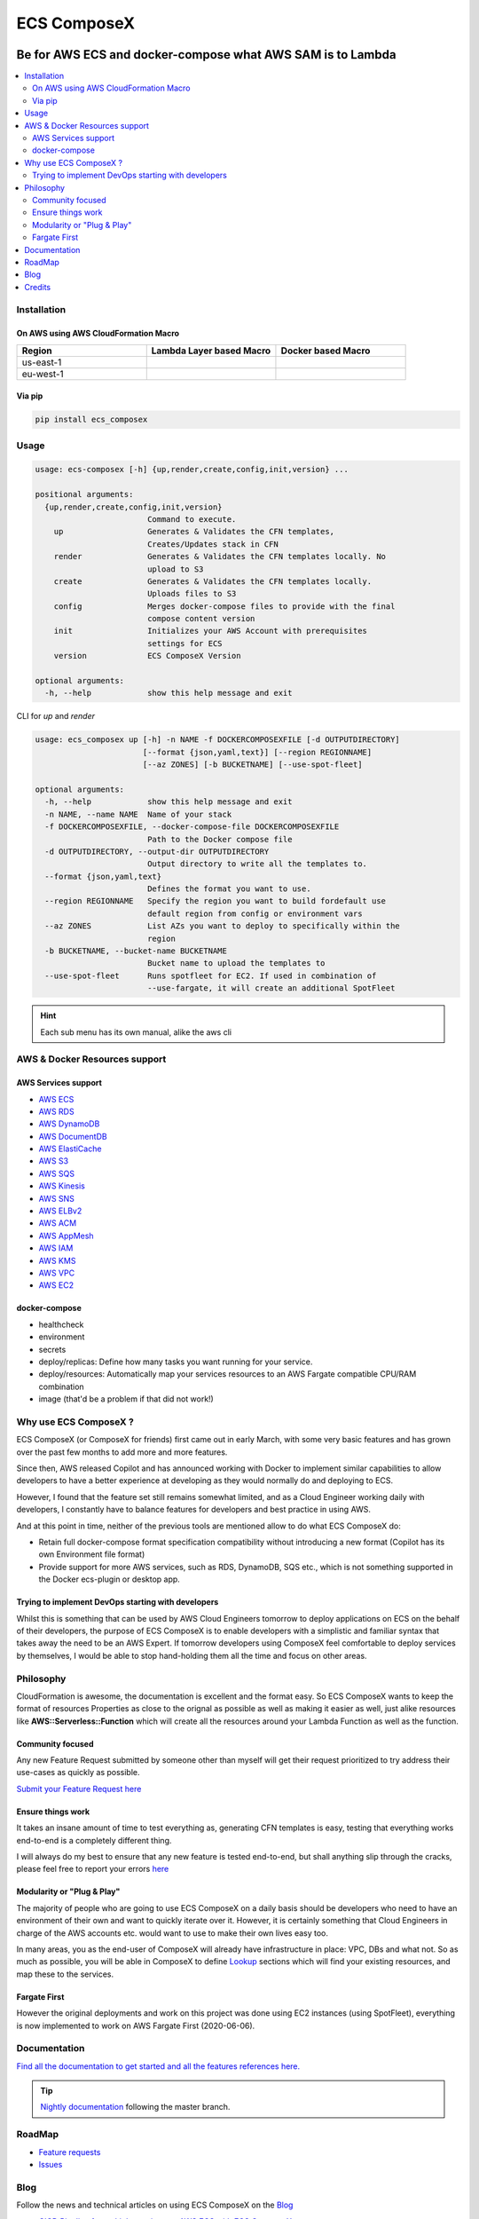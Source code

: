 ============
ECS ComposeX
============

|PYPI_VERSION| |PYPI_LICENSE|

|CODE_STYLE| |TDD| |BDD|

|QUALITY|

|BUILD|

----------------------------------------------------------------------------------------------------
Be for AWS ECS and docker-compose what AWS SAM is to Lambda
----------------------------------------------------------------------------------------------------

.. contents::
    :local:
    :depth: 2

Installation
============

On AWS using AWS CloudFormation Macro
--------------------------------------

.. list-table::
    :widths: 50 50 50
    :header-rows: 1

    * - Region
      - Lambda Layer based Macro
      - Docker based Macro
    * - us-east-1
      - |LAYER_US_EAST_1|
      - |DOCKER_US_EAST_1|
    * - eu-west-1
      - |LAYER_EU_WEST_1|
      - |DOCKER_EU_WEST_1|

.. |DOCKER_US_EAST_1| image:: https://s3.amazonaws.com/cloudformation-examples/cloudformation-launch-stack.png
    :target: https://console.aws.amazon.com/cloudformation/home?region=us-east-1#/stacks/new?stackName=compose-x-macro&templateURL=https://s3.eu-west-1.amazonaws.com/files.compose-x.io/macro/docker-macro.yaml

.. |DOCKER_EU_WEST_1| image:: https://s3.amazonaws.com/cloudformation-examples/cloudformation-launch-stack.png
    :target: https://console.aws.amazon.com/cloudformation/home?region=eu-west-1#/stacks/new?stackName=compose-x-macro&templateURL=https://s3.eu-west-1.amazonaws.com/files.compose-x.io/macro/docker-macro.yaml

.. |LAYER_US_EAST_1| image:: https://s3.amazonaws.com/cloudformation-examples/cloudformation-launch-stack.png
    :target: https://console.aws.amazon.com/cloudformation/home?region=us-east-1#/stacks/new?stackName=compose-x-macro&templateURL=https://s3.eu-west-1.amazonaws.com/files.compose-x.io/macro/layer-macro.yaml

.. |LAYER_EU_WEST_1| image:: https://s3.amazonaws.com/cloudformation-examples/cloudformation-launch-stack.png
    :target: https://console.aws.amazon.com/cloudformation/home?region=eu-west-1#/stacks/new?stackName=compose-x-macro&templateURL=https://s3.eu-west-1.amazonaws.com/files.compose-x.io/macro/layer-macro.yaml

Via pip
--------

.. code-block:: bash

    pip install ecs_composex


Usage
=====

.. code-block:: bash

    usage: ecs-composex [-h] {up,render,create,config,init,version} ...

    positional arguments:
      {up,render,create,config,init,version}
                            Command to execute.
        up                  Generates & Validates the CFN templates,
                            Creates/Updates stack in CFN
        render              Generates & Validates the CFN templates locally. No
                            upload to S3
        create              Generates & Validates the CFN templates locally.
                            Uploads files to S3
        config              Merges docker-compose files to provide with the final
                            compose content version
        init                Initializes your AWS Account with prerequisites
                            settings for ECS
        version             ECS ComposeX Version

    optional arguments:
      -h, --help            show this help message and exit



CLI for `up` and `render`

.. code-block:: bash

    usage: ecs_composex up [-h] -n NAME -f DOCKERCOMPOSEXFILE [-d OUTPUTDIRECTORY]
                           [--format {json,yaml,text}] [--region REGIONNAME]
                           [--az ZONES] [-b BUCKETNAME] [--use-spot-fleet]

    optional arguments:
      -h, --help            show this help message and exit
      -n NAME, --name NAME  Name of your stack
      -f DOCKERCOMPOSEXFILE, --docker-compose-file DOCKERCOMPOSEXFILE
                            Path to the Docker compose file
      -d OUTPUTDIRECTORY, --output-dir OUTPUTDIRECTORY
                            Output directory to write all the templates to.
      --format {json,yaml,text}
                            Defines the format you want to use.
      --region REGIONNAME   Specify the region you want to build fordefault use
                            default region from config or environment vars
      --az ZONES            List AZs you want to deploy to specifically within the
                            region
      -b BUCKETNAME, --bucket-name BUCKETNAME
                            Bucket name to upload the templates to
      --use-spot-fleet      Runs spotfleet for EC2. If used in combination of
                            --use-fargate, it will create an additional SpotFleet


.. hint::

    Each sub menu has its own manual, alike the aws cli



AWS & Docker Resources support
==============================

AWS Services support
---------------------

* `AWS ECS`_
* `AWS RDS`_
* `AWS DynamoDB`_
* `AWS DocumentDB`_
* `AWS ElastiCache`_
* `AWS S3`_
* `AWS SQS`_
* `AWS Kinesis`_
* `AWS SNS`_
* `AWS ELBv2`_
* `AWS ACM`_
* `AWS AppMesh`_
* `AWS IAM`_
* `AWS KMS`_
* `AWS VPC`_
* `AWS EC2`_


docker-compose
--------------

* healthcheck
* environment
* secrets
* deploy/replicas: Define how many tasks you want running for your service.
* deploy/resources: Automatically map your services resources to an AWS Fargate compatible CPU/RAM combination
* image (that'd be a problem if that did not work!)

Why use ECS ComposeX ?
======================

ECS ComposeX (or ComposeX for friends) first came out in early March, with some very basic features
and has grown over the past few months to add more and more features.

Since then, AWS released Copilot and has announced working with Docker to implement similar capabilities to allow
developers to have a better experience at developing as they would normally do and deploying to ECS.

However, I found that the feature set still remains somewhat limited, and as a Cloud Engineer working daily with developers,
I constantly have to balance features for developers and best practice in using AWS.

And at this point in time, neither of the previous tools are mentioned allow to do what ECS ComposeX do:

* Retain full docker-compose format specification compatibility without introducing
  a new format (Copilot has its own Environment file format)
* Provide support for more AWS services, such as RDS, DynamoDB, SQS etc.,
  which is not something supported in the Docker ecs-plugin or desktop app.


Trying to implement DevOps starting with developers
----------------------------------------------------

Whilst this is something that can be used by AWS Cloud Engineers tomorrow to deploy applications on ECS on the behalf
of their developers, the purpose of ECS ComposeX is to enable developers with a simplistic and familiar syntax that
takes away the need to be an AWS Expert. If tomorrow developers using ComposeX feel comfortable to deploy services
by themselves, I would be able to stop hand-holding them all the time and focus on other areas.


Philosophy
==========

CloudFormation is awesome, the documentation is excellent and the format easy. So ECS ComposeX wants to keep the format
of resources Properties as close to the orignal as possible as well as making it easier as well, just alike resources
like **AWS::Serverless::Function** which will create all the resources around your Lambda Function as well as the function.

Community focused
------------------

Any new Feature Request submitted by someone other than myself will get their request prioritized to try address their
use-cases as quickly as possible.

`Submit your Feature Request here <https://github.com/lambda-my-aws/ecs_composex/issues/new/choose>`_

Ensure things work
------------------

It takes an insane amount of time to test everything as, generating CFN templates is easy, testing that everything
works end-to-end is a completely different thing.

I will always do my best to ensure that any new feature is tested end-to-end, but shall anything slip through the cracks,
please feel free to report your errors `here <https://github.com/lambda-my-aws/ecs_composex/issues/new/choose>`_


Modularity or "Plug & Play"
---------------------------

The majority of people who are going to use ECS ComposeX on a daily basis should be developers who need to have an
environment of their own and want to quickly iterate over it. However, it is certainly something that Cloud Engineers
in charge of the AWS accounts etc. would want to use to make their own lives easy too.

In many areas, you as the end-user of ComposeX will already have infrastructure in place: VPC, DBs and what not.
So as much as possible, you will be able in ComposeX to define `Lookup`_ sections which will find your existing resources,
and map these to the services.

Fargate First
-------------

However the original deployments and work on this project was done using EC2 instances (using SpotFleet), everything
is now implemented to work on AWS Fargate First (2020-06-06).

Documentation
=============

`Find all the documentation to get started and all the features references here. <https://docs.ecs-composex.lambda-my-aws.io>`_

.. tip::

    `Nightly documentation <https://nightly.docs.ecs-composex.lambda-my-aws.io/>`_ following the master branch.


RoadMap
========

* `Feature requests <https://github.com/lambda-my-aws/ecs_composex/projects/2>`_
* `Issues <https://github.com/lambda-my-aws/ecs_composex/projects/3>`_


Blog
====

Follow the news and technical articles on using ECS ComposeX on the `Blog`_

* `CICD Pipeline for multiple services on AWS ECS with ECS ComposeX`_


Credits
=======

This package would not have been possible without the amazing job done by the AWS CloudFormation team!
This package would not have been possible without the amazing community around `Troposphere`_!
This package was created with Cookiecutter_ and the `audreyr/cookiecutter-pypackage`_ project template.

.. _Cookiecutter: https://github.com/audreyr/cookiecutter
.. _`audreyr/cookiecutter-pypackage`: https://github.com/audreyr/cookiecutter-pypackage
.. _`Mark Peek`: https://github.com/markpeek
.. _`AWS ECS CLI`: https://docs.aws.amazon.com/AmazonECS/latest/developerguide/ECS_CLI.html
.. _Troposphere: https://github.com/cloudtools/troposphere
.. _Blog: https://blog.ecs-composex.lambda-my-aws.io/
.. _Docker Compose: https://docs.docker.com/compose/
.. _ECS ComposeX: https://docs.ecs-composex.lambda-my-aws.io
.. _YAML Specifications: https://yaml.org/spec/
.. _Extensions fields:  https://docs.docker.com/compose/compose-file/#extension-fields
.. _ECS ComposeX Project: https://github.com/orgs/lambda-my-aws/projects/3
.. _CICD Pipeline for multiple services on AWS ECS with ECS ComposeX: https://blog.ecs-composex.lambda-my-aws.io/posts/cicd-pipeline-for-multiple-services-on-aws-ecs-with-ecs-composex/

.. _AWS ECS: https://docs.ecs-composex.lambda-my-aws.io/syntax/composex/ecs.html
.. _AWS VPC: https://docs.ecs-composex.lambda-my-aws.io/syntax/composex/vpc.html
.. _AWS RDS: https://docs.ecs-composex.lambda-my-aws.io/syntax/composex/rds.html
.. _AWS DynamoDB: https://docs.ecs-composex.lambda-my-aws.io/syntax/composex/dynamodb.html
.. _AWS DocumentDB: https://docs.ecs-composex.lambda-my-aws.io/syntax/composex/docdb.html
.. _AWS ACM: https://docs.ecs-composex.lambda-my-aws.io/syntax/composex/acm.html
.. _AWS ELBv2: https://docs.ecs-composex.lambda-my-aws.io/syntax/composex/elbv2.html
.. _AWS S3: https://docs.ecs-composex.lambda-my-aws.io/syntax/composex/s3.html
.. _AWS IAM: https://docs.ecs-composex.lambda-my-aws.io/syntax/composex/ecs.details/iam.html
.. _AWS Kinesis: https://docs.ecs-composex.lambda-my-aws.io/syntax/composex/kinesis.html
.. _AWS SQS: https://docs.ecs-composex.lambda-my-aws.io/syntax/composex/sqs.html
.. _AWS SNS: https://docs.ecs-composex.lambda-my-aws.io/syntax/composex/sns.html
.. _AWS KMS: https://docs.ecs-composex.lambda-my-aws.io/syntax/composex/kms.html
.. _AWS ElastiCache: https://docs.compose-x.io/syntax/composex/elasticache.html
.. _AWS EC2: https://nightly.docs.ecs-composex.lambda-my-aws.io/features.html#ec2-resources-for-ecs-cluster
.. _AWS AppMesh: https://nightly.docs.ecs-composex.lambda-my-aws.io/readme/appmesh.html

.. _Lookup: https://nightly.docs.ecs-composex.lambda-my-aws.io/syntax/composex/common.html#lookup

.. |BUILD| image:: https://codebuild.eu-west-1.amazonaws.com/badges?uuid=eyJlbmNyeXB0ZWREYXRhIjoidThwNXVIKzVvSnlXcUNVRzVlNE5wN0FiWE4rYzYvaHRNMEM0ZHMxeXRLMytSanhsckozVEN3L1Y5Szl5ZEdJVGxXVElyalZmaFVzR2tSbDBHeFI5cHBRPSIsIml2UGFyYW1ldGVyU3BlYyI6IlZkaml2d28wSGR1YU1xb2ciLCJtYXRlcmlhbFNldFNlcmlhbCI6MX0%3D&branch=master

.. |DOCS_BUILD| image:: https://readthedocs.org/projects/ecs-composex/badge/?version=latest
        :target: https://ecs-composex.readthedocs.io/en/latest/?badge=latest
        :alt: Documentation Status

.. |PYPI_VERSION| image:: https://img.shields.io/pypi/v/ecs_composex.svg
        :target: https://pypi.python.org/pypi/ecs_composex

.. |PYPI_DL| image:: https://img.shields.io/pypi/dm/ecs_composex
    :alt: PyPI - Downloads
    :target: https://pypi.python.org/pypi/ecs_composex

.. |PYPI_LICENSE| image:: https://img.shields.io/github/license/lambda-my-aws/ecs_composex
    :alt: GitHub
    :target: https://github.com/lambda-my-aws/ecs_composex/blob/master/LICENSE

.. |PYPI_PYVERS| image:: https://img.shields.io/pypi/pyversions/ecs_composex
    :alt: PyPI - Python Version
    :target: https://pypi.python.org/pypi/ecs_composex

.. |PYPI_WHEEL| image:: https://img.shields.io/pypi/wheel/ecs_composex
    :alt: PyPI - Wheel
    :target: https://pypi.python.org/pypi/ecs_composex

.. |CODE_STYLE| image:: https://img.shields.io/badge/codestyle-black-black
    :alt: CodeStyle
    :target: https://pypi.org/project/black/

.. |TDD| image:: https://img.shields.io/badge/tdd-pytest-black
    :alt: TDD with pytest
    :target: https://docs.pytest.org/en/latest/contents.html

.. |BDD| image:: https://img.shields.io/badge/bdd-behave-black
    :alt: BDD with Behave
    :target: https://behave.readthedocs.io/en/latest/

.. |BLOG_RELEASE| image:: https://codebuild.eu-west-1.amazonaws.com/badges?uuid=eyJlbmNyeXB0ZWREYXRhIjoicHZaQXFLNGYya3pzWExXM09ZTDZqbkU4cXZENzlZc2grQ0s5RXNxN0tYSXF6U3hJSkZWd3JqZkcrd29RUExmZGw1VXVsTTd6ckE4RjhSenl4QUtUY3I0PSIsIml2UGFyYW1ldGVyU3BlYyI6IjdleGRRTS9rbTRIUUY4TkoiLCJtYXRlcmlhbFNldFNlcmlhbCI6MX0%3D&branch=master

.. |QUALITY| image:: https://sonarcloud.io/api/project_badges/measure?project=lambda-my-aws_ecs_composex&metric=alert_status
    :alt: Code scan with SonarCloud
    :target: https://sonarcloud.io/dashboard?id=lambda-my-aws_ecs_composex
